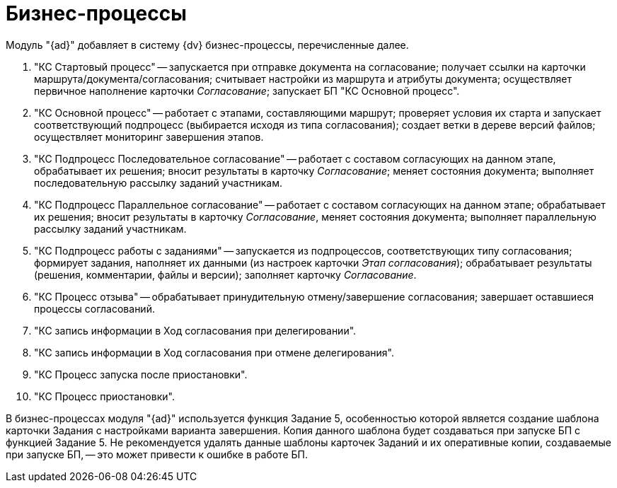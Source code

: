 = Бизнес-процессы

Модуль "{ad}" добавляет в систему {dv} бизнес-процессы, перечисленные далее.

. "КС Стартовый процесс" -- запускается при отправке документа на согласование; получает ссылки на карточки маршрута/документа/согласования; считывает настройки из маршрута и атрибуты документа; осуществляет первичное наполнение карточки _Согласование_; запускает БП "КС Основной процесс".
. "КС Основной процесс" -- работает с этапами, составляющими маршрут; проверяет условия их старта и запускает соответствующий подпроцесс (выбирается исходя из типа согласования); создает ветки в дереве версий файлов; осуществляет мониторинг завершения этапов.
. "КС Подпроцесс Последовательное согласование" -- работает с составом согласующих на данном этапе, обрабатывает их решения; вносит результаты в карточку _Согласование_; меняет состояния документа; выполняет последовательную рассылку заданий участникам.
. "КС Подпроцесс Параллельное согласование" -- работает с составом согласующих на данном этапе; обрабатывает их решения; вносит результаты в карточку _Согласование_, меняет состояния документа; выполняет параллельную рассылку заданий участникам.
. "КС Подпроцесс работы с заданиями" -- запускается из подпроцессов, соответствующих типу согласования; формирует задания, наполняет их данными (из настроек карточки _Этап согласования_); обрабатывает результаты (решения, комментарии, файлы и версии); заполняет карточку _Согласование_.
. "КС Процесс отзыва" -- обрабатывает принудительную отмену/завершение согласования; завершает оставшиеся процессы согласований.
. "КС запись информации в Ход согласования при делегировании".
. "КС запись информации в Ход согласования при отмене делегирования".
. "КС Процесс запуска после приостановки".
. "КС Процесс приостановки".

В бизнес-процессах модуля "{ad}" используется функция Задание 5, особенностью которой является создание шаблона карточки Задания с настройками варианта завершения. Копия данного шаблона будет создаваться при запуске БП с функцией Задание 5. Не рекомендуется удалять данные шаблоны карточек Заданий и их оперативные копии, создаваемые при запуске БП, -- это может привести к ошибке в работе БП.
